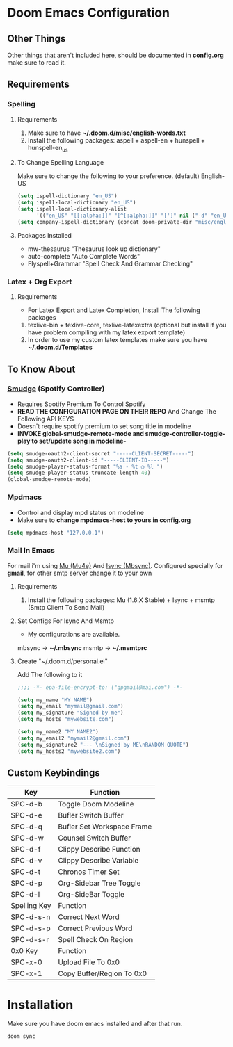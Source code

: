 * Doom Emacs Configuration
** Other Things
Other things that aren't included here, should be documented in *config.org* make sure to read it.
** Requirements
*** Spelling
**** Requirements
1. Make sure to have *~/.doom.d/misc/english-words.txt*
2. Install the following packages: aspell + aspell-en + hunspell + hunspell-en_us
**** To Change Spelling Language
Make sure to change the following to your preference.
(default) English-US
#+begin_src lisp
(setq ispell-dictionary "en_US")
(setq ispell-local-dictionary "en_US")
(setq ispell-local-dictionary-alist
      '(("en_US" "[[:alpha:]]" "[^[:alpha:]]" "[']" nil ("-d" "en_US") nil utf-8)))
(setq company-ispell-dictionary (concat doom-private-dir "misc/english-words.txt"))
#+end_src
**** Packages Installed
- mw-thesaurus "Thesaurus look up dictionary"
- auto-complete "Auto Complete Words"
- Flyspell+Grammar "Spell Check And Grammar Checking"
*** Latex + Org Export
**** Requirements
- For Latex Export and Latex Completion, Install The following packages
1. texlive-bin + texlive-core, texlive-latexextra (optional but install if you have problem compiling with my latex export template)
2. In order to use my custom latex templates make sure you have *~/.doom.d/Templates*
** To Know About
*** [[https://github.com/danielfm/smudge/][Smudge]] (Spotify Controller)
- Requires Spotify Premium To Control Spotify
- *READ THE CONFIGURATION PAGE ON THEIR REPO* And Change The Following API KEYS
- Doesn't require spotify premium to set song title in modeline
- *INVOKE global-smudge-remote-mode and smudge-controller-toggle-play to set/update song in modeline-*
#+begin_src lisp
(setq smudge-oauth2-client-secret "-----CLIENT-SECRET-----")
(setq smudge-oauth2-client-id "-----CLIENT-ID-----")
(setq smudge-player-status-format "%a - %t ◷ %l ")
(setq smudge-player-status-truncate-length 40)
(global-smudge-remote-mode)
#+end_src
*** Mpdmacs
- Control and display mpd status on modeline
- Make sure to *change mpdmacs-host to yours in config.org*
#+begin_src lisp
(setq mpdmacs-host "127.0.0.1")
#+end_src
*** Mail In Emacs
For mail i'm using [[https://github.com/djcb/mu/][Mu (Mu4e)]] And [[https://isync.sourceforge.io/][Isync (Mbsync)]].
Configured specially for *gmail*, for other smtp server change it to your own
**** Requirements
1. Install the following packages: Mu (1.6.X Stable) + Isync + msmtp (Smtp Client To Send Mail)
**** Set Configs For Isync And Msmtp
- My configurations are available.
mbsync -> *~/.mbsync*
msmtp -> *~/.msmtprc*
**** Create "~/.doom.d/personal.el"
Add The following to it
#+begin_src lisp
;;;; -*- epa-file-encrypt-to: ("gpgmail@mai.com") -*-

(setq my_name "MY NAME")
(setq my_email "mymail@gmail.com")
(setq my_signature "Signed by me")
(setq my_hosts "mywebsite.com")

(setq my_name2 "MY NAME2")
(setq my_email2 "mymail2@gmail.com")
(setq my_signature2 "--- \nSigned by ME\nRANDOM QUOTE")
(setq my_hosts2 "mywebsite2.com")
#+end_src

** Custom Keybindings

|--------------+----------------------------|
| Key          | Function                   |
|--------------+----------------------------|
| SPC-d-b      | Toggle Doom Modeline       |
| SPC-d-e      | Bufler Switch Buffer       |
| SPC-d-q      | Bufler Set Workspace Frame |
| SPC-d-w      | Counsel Switch Buffer      |
| SPC-d-f      | Clippy Describe Function   |
| SPC-d-v      | Clippy Describe Variable   |
| SPC-d-t      | Chronos Timer Set          |
| SPC-d-p      | Org-Sidebar Tree Toggle    |
| SPC-d-l      | Org-SideBar Toggle         |
|--------------+----------------------------|
| Spelling Key | Function                   |
|--------------+----------------------------|
| SPC-d-s-n    | Correct Next Word          |
| SPC-d-s-p    | Correct Previous Word      |
| SPC-d-s-r    | Spell Check On Region      |
|--------------+----------------------------|
| 0x0 Key      | Function                   |
|--------------+----------------------------|
| SPC-x-0      | Upload File To 0x0         |
| SPC-x-1      | Copy Buffer/Region To 0x0  |
|--------------+----------------------------|
* Installation
Make sure you have doom emacs installed and after that run.
#+begin_src shell
doom sync
#+end_src
